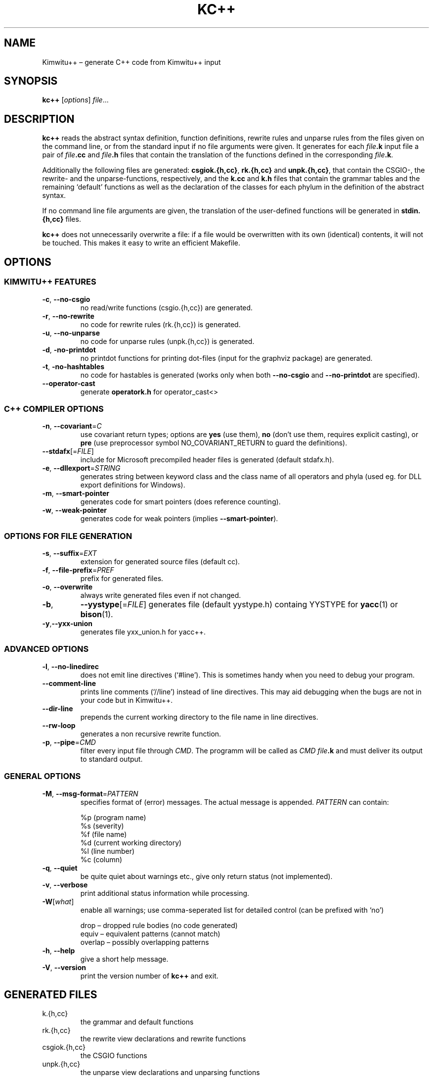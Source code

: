 .TH KC++ 1 "January 2007" "Kimwitu++"
.SH "NAME"
Kimwitu++ \(en generate C++ code from Kimwitu++ input

.SH "SYNOPSIS"
.B kc++
.IR "" [ options ] " \(file" ...

.SH "DESCRIPTION"
.B kc++
reads the abstract syntax de\(finition, function de\(finitions,
rewrite rules and unparse rules from the \(files given on the
command line, or from the standard input if no \(file arguments
were given. It generates for each
.IB \(file .k
input \(file a pair of
.IB \(file .cc
and
.IB \(file .h
\(files that contain the translation of the functions de\(fined in the
corresponding
.IB \(file .k \fR.
.PP
Additionally the following \(files are generated:
.BR csgiok.{h,cc}   ", "   rk.{h,cc}   " and "   unpk.{h,cc}  ,
that contain the CSGIO-, the rewrite- and the unparse-functions, respectively,
and the
.BR k.cc   " and "   k.h
\(files that contain the grammar tables and the remaining `default' functions
as well as the declaration of the classes for each phylum in the de\(finition
of the abstract syntax.
.PP
If no command line \(file arguments are given, the translation of the
user-de\(fined functions will be generated in
.B stdin.{h,cc}
\(files.
.PP
.B kc++
does not unnecessarily overwrite a \(file: if a \(file would be overwritten
with its own (identical) contents, it will not be touched.
This makes it easy to write an e\(Ficient Make\(file.

.SH "OPTIONS"
.SS "KIMWITU++ FEATURES"
.TP
.BR -c   ", "   --no-csgio
no read/write functions (csgio.{h,cc}) are generated.
.TP
.BR -r   ", "   --no-rewrite
no code for rewrite rules (rk.{h,cc}) is generated.
.TP
.BR -u   ", "   --no-unparse
no code for unparse rules (unpk.{h,cc}) is generated.
.TP
.BR -d   ", "   -no-printdot
no printdot functions for printing dot-\(files (input for the graphviz
package) are generated.
.TP
.BR -t   ", "   -no-hashtables
no code for hastables is generated (works only when both
.BR --no-csgio   " and "   --no-printdot
are speci\(fied).
.TP
.B --operator-cast
generate \fBoperatork.h\fR for operator_cast<>

.SS "C++ COMPILER OPTIONS"
.TP
.BR -n   ", "   --covariant   "=\fIC\fR"
use covariant return types; options are \fByes\fR (use them), \fBno\fR (don't
use them, requires explicit casting), or \fBpre\fR (use preprocessor symbol
NO_COVARIANT_RETURN to guard the de\(finitions).
.TP
.IR \fB--stdafx\fR [= FILE ]
include for Microsoft precompiled header \(files is generated (default stdafx.h).
.TP
.BR -e   ", "   --dllexport  =\fISTRING\fR
generates string between keyword class and the class name of all operators and
phyla (used eg. for DLL export de\(finitions for Windows).
.TP
.BR -m   ", "   --smart-pointer
generates code for smart pointers (does reference counting).
.TP
.BR -w   ", "   --weak-pointer
generates code for weak pointers (implies \fB--smart-pointer\fR).

.SS "OPTIONS FOR FILE GENERATION"
.TP
.BR -s   ", "   --suffix  =\fIEXT\fR
extension for generated source \(files (default cc).
.TP
.BR -f   ", "   --file-prefix  =\fIPREF\fR
pre\(fix for generated \(files.
.TP
.BR -o , " --overwrite"
always write generated \(files even if not changed.
.TP
.BR -b ,
.IR \fB--yystype\fR [= FILE ]
generates \(file (default yystype.h) containg YYSTYPE
for \fByacc\fR(1) or \fBbison\fR(1).
.TP
.BR -y , "--yxx-union"
generates \(file yxx_union.h for yacc++.

.SS "ADVANCED OPTIONS"
.TP
.BR -l   ", "   --no-linedirec
does not emit line directives (`#line'). This is sometimes handy when you need
to debug your program.
.TP
.B --comment-line
prints line comments (`//line') instead of line directives. This may aid
debugging when the bugs are not in your code but in Kimwitu++.
.TP
.B --dir-line
prepends the current working directory to the \(file name in line directives.
.TP
.B --rw-loop
generates a non recursive rewrite function.
.TP
.BR -p   ", "   --pipe =\fICMD\fR
\(filter every input \(file through \fICMD\fR. The programm will be called as
.IB "CMD \(file" .k
and must deliver its output to standard output.

.SS "GENERAL OPTIONS"
.TP
.BR -M   ", "   --msg-format =\fIPATTERN\fR
speci\(fies format of (error) messages. The actual message is appended.
\fIPATTERN\fR can contain:
.IP
 %p (program name)
 %s (severity)
 %f (\(file name)
 %d (current working directory)
 %l (line number)
 %c (column)
.TP
.BR -q   ", "   --quiet
be quite quiet about warnings etc., give only return status (not implemented).
.TP
.BR -v   ", "   --verbose
print additional status information while processing.
.TP
.IR \fB-W\fR [ what ]
enable all warnings; use comma-seperated list for
detailed control (can be prefixed with `no')
.IP
 drop \(en dropped rule bodies (no code generated)
 equiv \(en equivalent patterns (cannot match)
 overlap \(en possibly overlapping patterns
.TP
.BR -h   ", "   --help
give a short help message.
.TP
.BR -V   ", "   --version
print the version number of \fBkc++\fR and exit.

.SH "GENERATED FILES"
.TP
k.{h,cc}
the grammar and default functions
.TP
rk.{h,cc}
the rewrite view declarations and rewrite functions
.TP
csgiok.{h,cc}
the CSGIO functions
.TP
unpk.{h,cc}
the unparse view declarations and unparsing functions
.TP
\fI\(file\fR.{h,cc}
translation of user-provided Kimwitu++ functions.
.TP
stdin.{h,cc}
translation of user-provided Kimwitu++ functions if no command line
\(file arguments were given.
.TP
yystype.h
(or any other name you specify) the YYSTYPE union.
.TP
yxx_union.h
the (anonymous?) union (for yacc++, apparently).

.SH "DIAGNOSTICS"
If an error is encountered in the Kimwitu++ input, an appropriate error
message will be written on standard error, code generation
will be suppressed and a non-zero exit value will be returned.
The error messages should be self-explanatory.

.SH "BUGS"
The error messages are not always very self-explanatory. Sometimes
\fBkc++\fR gets confused by parse errors.
.br
The option \fB-p\fR is a hack. Not much checking is done, no fault recovery.
Don't interrupt \fBkc++\fR when piping, you will regret it.

.SH "AUTHOR"
.TP 3
Kimwitu was written by
Axel Belinfante, University of Twente, the Netherlands.
.br
.TP 3
Kimwitu++ was written by
Michael Piefel, Humboldt-Universit\(:at zu Berlin, Germany.

.SH "REPORTING BUGS"
Report bugs to <piefel@informatik.hu-berlin.de>; we'd also like to hear from
you when you successfully use Kimwitu++ for your projects.

.SH "COPYRIGHT"
Copyright \(co 1998-2007 Michael Piefel, Humboldt-Universit\(:at zu Berlin
.br
Kimwitu++ comes with \fBno\fR warranty; for details see GPL.
.br
This is free software, and you are welcome to redistribute it under
certain conditions; for details see GPL.
